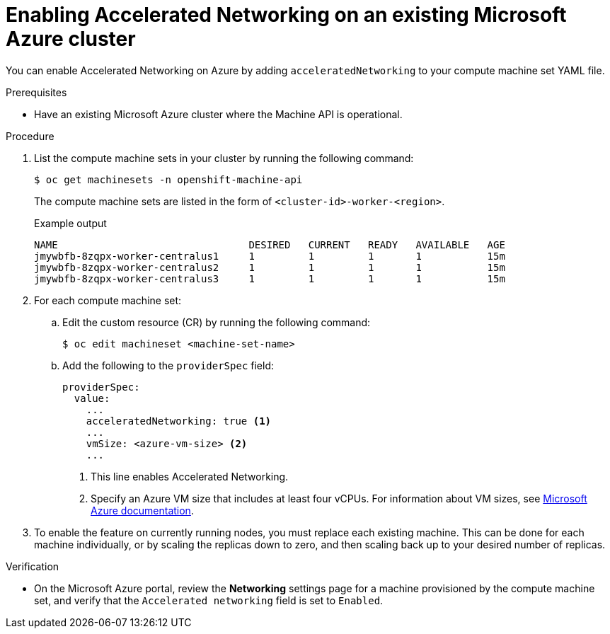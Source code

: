 // Module included in the following assemblies:
//
// * machine_management/creating_machinesets/creating-machineset-azure.adoc

:_content-type: PROCEDURE
[id="machineset-azure-enabling-accelerated-networking-existing_{context}"]
= Enabling Accelerated Networking on an existing Microsoft Azure cluster

You can enable Accelerated Networking on Azure by adding `acceleratedNetworking` to your compute machine set YAML file.

.Prerequisites

* Have an existing Microsoft Azure cluster where the Machine API is operational.

.Procedure

. List the compute machine sets in your cluster by running the following command:
+
[source,terminal]
----
$ oc get machinesets -n openshift-machine-api
----
+
The compute machine sets are listed in the form of `<cluster-id>-worker-<region>`.
+
.Example output
[source,terminal]
----
NAME                                DESIRED   CURRENT   READY   AVAILABLE   AGE
jmywbfb-8zqpx-worker-centralus1     1         1         1       1           15m
jmywbfb-8zqpx-worker-centralus2     1         1         1       1           15m
jmywbfb-8zqpx-worker-centralus3     1         1         1       1           15m
----

. For each compute machine set:

.. Edit the custom resource (CR) by running the following command:
+
[source,terminal]
----
$ oc edit machineset <machine-set-name>
----

.. Add the following to the `providerSpec` field:
+
[source,yaml]
----
providerSpec:
  value:
    ...
    acceleratedNetworking: true <1>
    ...
    vmSize: <azure-vm-size> <2>
    ...
----
+
<1> This line enables Accelerated Networking.
<2> Specify an Azure VM size that includes at least four vCPUs. For information about VM sizes, see link:https://docs.microsoft.com/en-us/azure/virtual-machines/sizes[Microsoft Azure documentation].

. To enable the feature on currently running nodes, you must replace each existing machine. This can be done for each machine individually, or by scaling the replicas down to zero, and then scaling back up to your desired number of replicas.

.Verification

* On the Microsoft Azure portal, review the *Networking* settings page for a machine provisioned by the compute machine set, and verify that the `Accelerated networking` field is set to `Enabled`.
